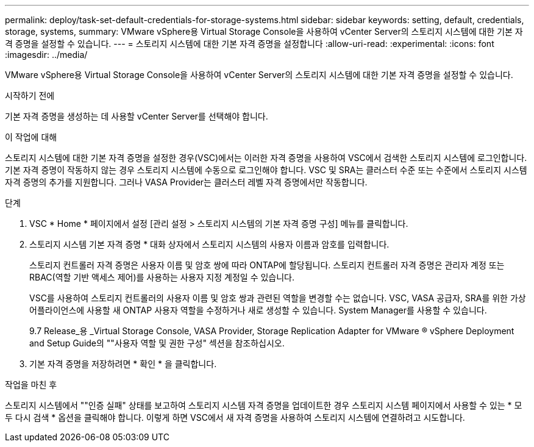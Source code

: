 ---
permalink: deploy/task-set-default-credentials-for-storage-systems.html 
sidebar: sidebar 
keywords: setting, default, credentials, storage, systems, 
summary: VMware vSphere용 Virtual Storage Console을 사용하여 vCenter Server의 스토리지 시스템에 대한 기본 자격 증명을 설정할 수 있습니다. 
---
= 스토리지 시스템에 대한 기본 자격 증명을 설정합니다
:allow-uri-read: 
:experimental: 
:icons: font
:imagesdir: ../media/


[role="lead"]
VMware vSphere용 Virtual Storage Console을 사용하여 vCenter Server의 스토리지 시스템에 대한 기본 자격 증명을 설정할 수 있습니다.

.시작하기 전에
기본 자격 증명을 생성하는 데 사용할 vCenter Server를 선택해야 합니다.

.이 작업에 대해
스토리지 시스템에 대한 기본 자격 증명을 설정한 경우(VSC)에서는 이러한 자격 증명을 사용하여 VSC에서 검색한 스토리지 시스템에 로그인합니다. 기본 자격 증명이 작동하지 않는 경우 스토리지 시스템에 수동으로 로그인해야 합니다. VSC 및 SRA는 클러스터 수준 또는 수준에서 스토리지 시스템 자격 증명의 추가를 지원합니다. 그러나 VASA Provider는 클러스터 레벨 자격 증명에서만 작동합니다.

.단계
. VSC * Home * 페이지에서 설정 [관리 설정 > 스토리지 시스템의 기본 자격 증명 구성] 메뉴를 클릭합니다.
. 스토리지 시스템 기본 자격 증명 * 대화 상자에서 스토리지 시스템의 사용자 이름과 암호를 입력합니다.
+
스토리지 컨트롤러 자격 증명은 사용자 이름 및 암호 쌍에 따라 ONTAP에 할당됩니다. 스토리지 컨트롤러 자격 증명은 관리자 계정 또는 RBAC(역할 기반 액세스 제어)를 사용하는 사용자 지정 계정일 수 있습니다.

+
VSC를 사용하여 스토리지 컨트롤러의 사용자 이름 및 암호 쌍과 관련된 역할을 변경할 수는 없습니다. VSC, VASA 공급자, SRA를 위한 가상 어플라이언스에 사용할 새 ONTAP 사용자 역할을 수정하거나 새로 생성할 수 있습니다. System Manager를 사용할 수 있습니다.

+
9.7 Release_용 _Virtual Storage Console, VASA Provider, Storage Replication Adapter for VMware ® vSphere Deployment and Setup Guide의 ""사용자 역할 및 권한 구성" 섹션을 참조하십시오.

. 기본 자격 증명을 저장하려면 * 확인 * 을 클릭합니다.


.작업을 마친 후
스토리지 시스템에서 ""인증 실패" 상태를 보고하여 스토리지 시스템 자격 증명을 업데이트한 경우 스토리지 시스템 페이지에서 사용할 수 있는 * 모두 다시 검색 * 옵션을 클릭해야 합니다. 이렇게 하면 VSC에서 새 자격 증명을 사용하여 스토리지 시스템에 연결하려고 시도합니다.
